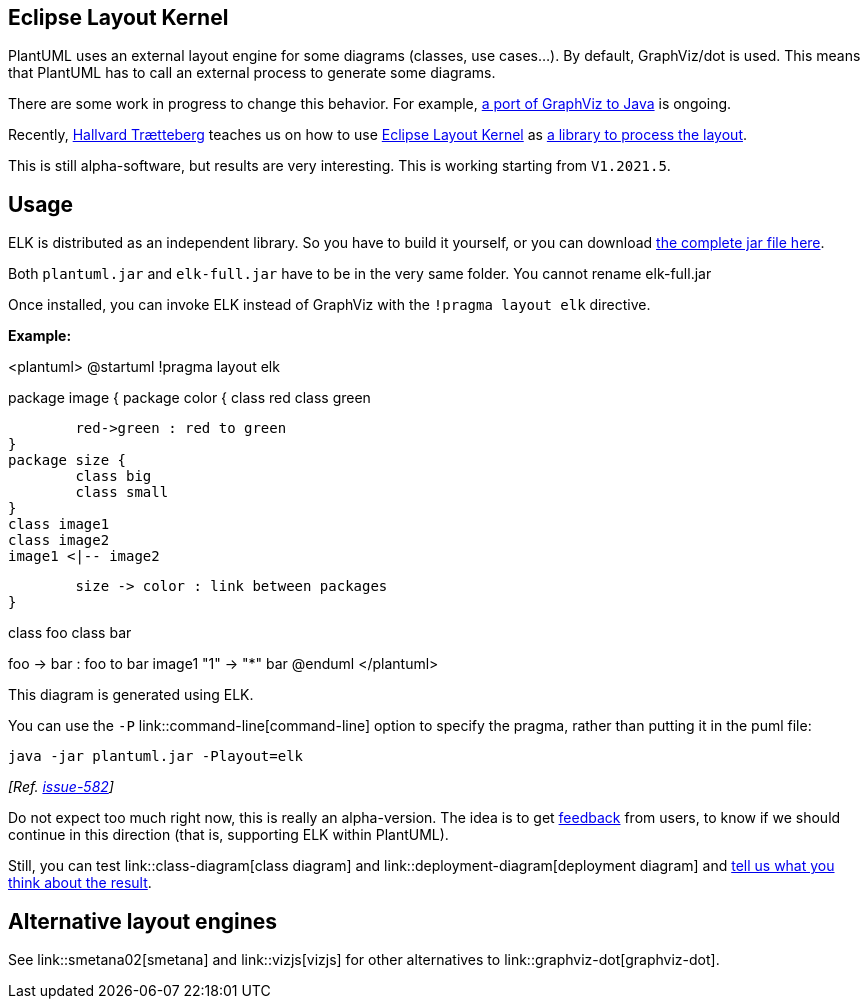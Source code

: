 == Eclipse Layout Kernel

PlantUML uses an external layout engine for some diagrams (classes, use cases...). By default, GraphViz/dot is used. This means that PlantUML has to call an external process to generate some diagrams.

There are some work in progress to change this behavior. For example, https://plantuml.com/smetana02[a port of GraphViz to Java] is ongoing.


Recently, https://www.ntnu.edu/employees/hal[Hallvard Trætteberg] teaches us on how to use https://www.eclipse.org/elk/[Eclipse Layout Kernel] as https://github.com/plantuml/plantuml/issues/534[a library to process the layout].

This is still alpha-software, but results are very interesting. This is working starting from `+V1.2021.5+`.


== Usage

ELK is distributed as an independent library. So you have to build it yourself, or you can download http://beta.plantuml.net/elk-full.jar[the complete jar file here]. 

Both `+plantuml.jar+` and `+elk-full.jar+` have to be in the very same folder. You cannot rename elk-full.jar

Once installed, you can invoke ELK instead of GraphViz with the `+!pragma layout elk+` directive.

**Example:**

<plantuml>
@startuml
!pragma layout elk

package image {
	package color {
		class red
		class green
		
		red->green : red to green
	}
	package size {
		class big
		class small
	}
	class image1
	class image2
	image1 <|-- image2 
	
	size -> color : link between packages
}

class foo
class bar

foo -> bar : foo to bar
image1 "1" -> "*" bar
@enduml
</plantuml>

This diagram is generated using ELK.

You can use the `+-P+` link::command-line[command-line] option to specify the pragma, rather than putting it in the puml file:
----
java -jar plantuml.jar -Playout=elk
----
__[Ref. https://github.com/plantuml/plantuml/issues/582[issue-582]]__

Do not expect too much right now, this is really an alpha-version. The idea is to get https://forum.plantuml.net/13709/eclipse-layout-kernel[feedback] from users, to know if we should continue in this direction (that is, supporting ELK within PlantUML).

Still, you can test link::class-diagram[class diagram] and link::deployment-diagram[deployment diagram] and https://forum.plantuml.net/13709/eclipse-layout-kernel[tell us what you think about the result].


== Alternative layout engines

See link::smetana02[smetana] and link::vizjs[vizjs] for other alternatives to link::graphviz-dot[graphviz-dot].



